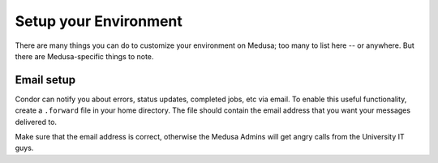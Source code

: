 .. -*- mode: rst; fill-column: 79 -*-
.. ex: set sts=4 ts=4 sw=4 et tw=79:

**********************
Setup your Environment
**********************
There are many things you can do to customize your environment on Medusa; too many
to list here -- or anywhere. But there are Medusa-specific things to note.

Email setup
===========
Condor can notify you about errors, status updates, completed jobs, etc via email.
To enable this useful functionality, create a ``.forward`` file in your home directory.
The file should contain the email address that you want your messages delivered to. 

Make sure that the email address is correct, otherwise the Medusa Admins will get angry calls
from the University IT guys.

